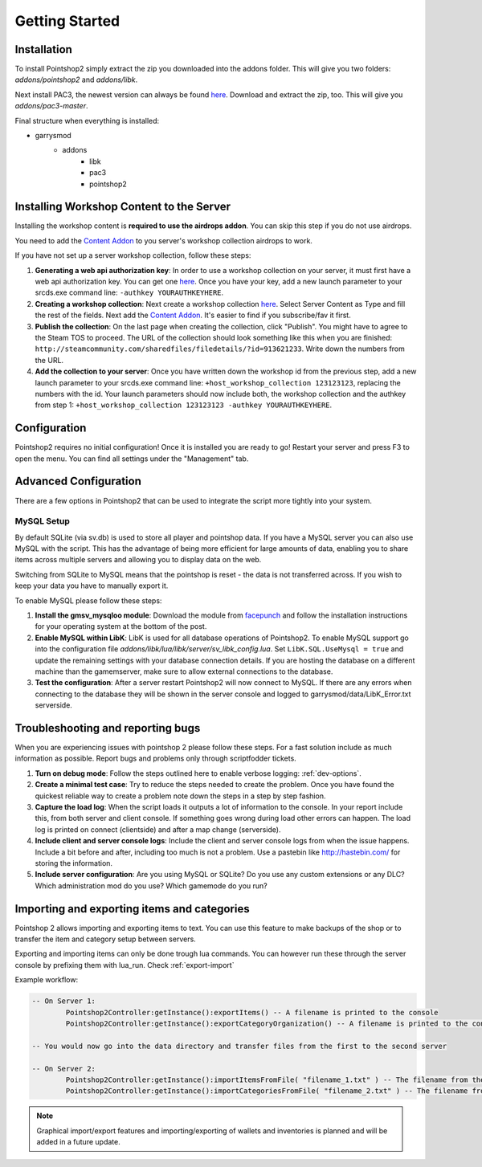 Getting Started
===============

Installation
------------
To install Pointshop2 simply extract the zip you downloaded into the addons folder.
This will give you two folders: *addons/pointshop2* and *addons/libk*.

Next install PAC3, the newest version can always be found `here <https://github.com/CapsAdmin/pac3/archive/master.zip>`_.
Download and extract the zip, too. This will give you *addons/pac3-master*.

Final structure when everything is installed:

- garrysmod
   - addons
      - libk
      - pac3
      - pointshop2
      
Installing Workshop Content to the Server
-----------------------------------------
Installing the workshop content is **required to use the airdrops addon**. You can skip this step if you do not use airdrops.

You need to add the `Content Addon <http://steamcommunity.com/sharedfiles/filedetails/?id=439856500>`_ to you server's workshop collection airdrops to work.

If you have not set up a server workshop collection, follow these steps:

#. **Generating a web api authorization key**: In order to use a workshop collection on your server, it must first have a web api authorization key. You can get one `here <http://steamcommunity.com/dev/apikey>`_. Once you have your key, add a new launch parameter to your srcds.exe command line: ``-authkey YOURAUTHKEYHERE``.

#. **Creating a workshop collection**: Next create a workshop collection `here <http://steamcommunity.com/workshop/editcollection/?appid=4000>`_. Select Server Content as Type and fill the rest of the fields. Next add the `Content Addon <http://steamcommunity.com/sharedfiles/filedetails/?id=439856500>`_. It's easier to find if you subscribe/fav it first.

#. **Publish the collection**: On the last page when creating the collection, click "Publish". You might have to agree to the Steam TOS to proceed. The URL of the collection should look something like this when you are finished: ``http://steamcommunity.com/sharedfiles/filedetails/?id=913621233``. Write down the numbers from the URL.

#. **Add the collection to your server**: Once you have written down the workshop id from the previous step, add a new launch parameter to your srcds.exe command line: ``+host_workshop_collection 123123123``, replacing the numbers with the id. Your launch parameters should now include both, the workshop collection and the authkey from step 1: ``+host_workshop_collection 123123123 -authkey YOURAUTHKEYHERE``.

Configuration
-------------
Pointshop2 requires no initial configuration! Once it is installed you are ready to go!
Restart your server and press F3 to open the menu.
You can find all settings under the "Management" tab.


Advanced Configuration
----------------------

There are a few options in Pointshop2 that can be used to integrate the script more tightly into your system.

MySQL Setup
***********
By default SQLite (via sv.db) is used to store all player and pointshop data. If you have a MySQL server you can also use MySQL with the script. This has the advantage of being more efficient for large amounts of data, enabling you to share items across multiple servers and allowing you to display data on the web. 

Switching from SQLite to MySQL means that the pointshop is reset - the data is not transferred across. If you wish to keep your data you have to manually export it.

To enable MySQL please follow these steps:

#. **Install the gmsv_mysqloo module**: Download the module from `facepunch <https://facepunch.com/showthread.php?t=1515853>`_ and follow the installation instructions for your operating system at the bottom of the post.

#. **Enable MySQL within LibK**: LibK is used for all database operations of Pointshop2. To enable MySQL support go into the configuration file *addons/libk/lua/libk/server/sv_libk_config.lua*. Set ``LibK.SQL.UseMysql = true`` and update the remaining settings with your database connection details. If you are hosting the database on a different machine than the gamemserver, make sure to allow external connections to the database. 

#. **Test the configuration**: After a server restart Pointshop2 will now connect to MySQL. If there are any errors when connecting to the database they will be shown in the server console and logged to garrysmod/data/LibK_Error.txt serverside.


Troubleshooting and reporting bugs
----------------------------------

When you are experiencing issues with pointshop 2 please follow these steps. For a fast solution include as much information as possible. Report bugs and problems only through scriptfodder tickets.

#. **Turn on debug mode**: Follow the steps outlined here to enable verbose logging: :ref:`dev-options`.

#. **Create a minimal test case**: Try to reduce the steps needed to create the problem. Once you have found the quickest reliable way to create a problem note down the steps in a step by step fashion.

#. **Capture the load log**: When the script loads it outputs a lot of information to the console. In your report include this, from both server and client console. If something goes wrong during load other errors can happen. The load log is printed on connect (clientside) and after a map change (serverside).

#. **Include client and server console logs**: Include the client and server console logs from when the issue happens. Include a bit before and after, including too much is not a problem. Use a pastebin like http://hastebin.com/ for storing the information.

#. **Include server configuration**: Are you using MySQL or SQLite? Do you use any custom extensions or any DLC? Which administration mod do you use? Which gamemode do you run?

Importing and exporting items and categories
--------------------------------------------

Pointshop 2 allows importing and exporting items to text. You can use this feature to make backups of the shop or to transfer the item and category setup between servers.

Exporting and importing items can only be done trough lua commands. You can however run these through the server console by prefixing them with lua_run. Check :ref:`export-import`

Example workflow: 

.. highlight:: lua
.. code-block:: lua

	-- On Server 1:
		Pointshop2Controller:getInstance():exportItems() -- A filename is printed to the console
		Pointshop2Controller:getInstance():exportCategoryOrganization() -- A filename is printed to the console
		
	-- You would now go into the data directory and transfer files from the first to the second server
	
	-- On Server 2:
		Pointshop2Controller:getInstance():importItemsFromFile( "filename_1.txt" ) -- The filename from the first command
		Pointshop2Controller:getInstance():importCategoriesFromFile( "filename_2.txt" ) -- The filename from the second command


.. note::

   Graphical import/export features and importing/exporting of wallets and inventories is planned and will be added in a future update.
